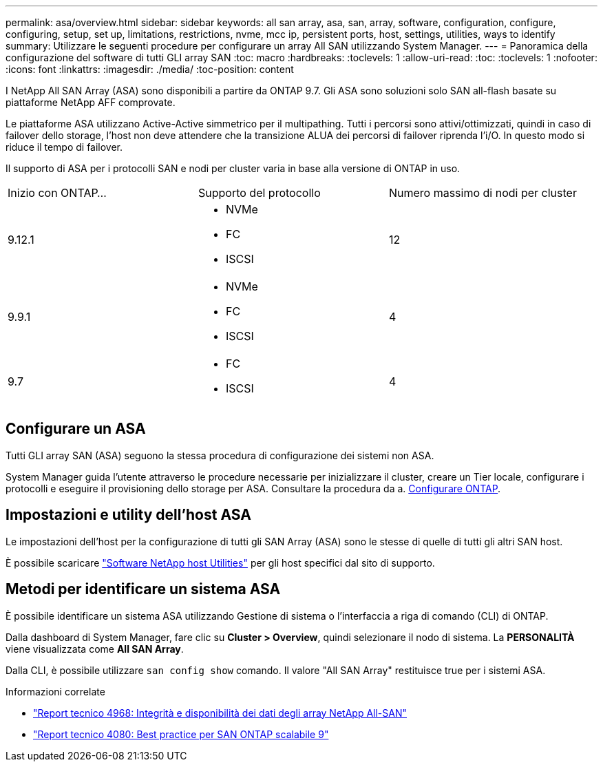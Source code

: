 ---
permalink: asa/overview.html 
sidebar: sidebar 
keywords: all san array, asa, san, array, software, configuration, configure, configuring, setup, set up, limitations, restrictions, nvme, mcc ip, persistent ports, host, settings, utilities, ways to identify 
summary: Utilizzare le seguenti procedure per configurare un array All SAN utilizzando System Manager. 
---
= Panoramica della configurazione del software di tutti GLI array SAN
:toc: macro
:hardbreaks:
:toclevels: 1
:allow-uri-read: 
:toc: 
:toclevels: 1
:nofooter: 
:icons: font
:linkattrs: 
:imagesdir: ./media/
:toc-position: content


[role="lead"]
I NetApp All SAN Array (ASA) sono disponibili a partire da ONTAP 9.7. Gli ASA sono soluzioni solo SAN all-flash basate su piattaforme NetApp AFF comprovate.

Le piattaforme ASA utilizzano Active-Active simmetrico per il multipathing. Tutti i percorsi sono attivi/ottimizzati, quindi in caso di failover dello storage, l'host non deve attendere che la transizione ALUA dei percorsi di failover riprenda l'i/O. In questo modo si riduce il tempo di failover.

Il supporto di ASA per i protocolli SAN e nodi per cluster varia in base alla versione di ONTAP in uso.

[cols="3*"]
|===


| Inizio con ONTAP... | Supporto del protocollo | Numero massimo di nodi per cluster 


| 9.12.1  a| 
* NVMe
* FC
* ISCSI

| 12 


| 9.9.1  a| 
* NVMe
* FC
* ISCSI

| 4 


| 9.7  a| 
* FC
* ISCSI

| 4 
|===


== Configurare un ASA

Tutti GLI array SAN (ASA) seguono la stessa procedura di configurazione dei sistemi non ASA.

System Manager guida l'utente attraverso le procedure necessarie per inizializzare il cluster, creare un Tier locale, configurare i protocolli e eseguire il provisioning dello storage per ASA. Consultare la procedura da a. xref:../software_setup/concept_decide_whether_to_use_ontap_cli.html[Configurare ONTAP].



== Impostazioni e utility dell'host ASA

Le impostazioni dell'host per la configurazione di tutti gli SAN Array (ASA) sono le stesse di quelle di tutti gli altri SAN host.

È possibile scaricare link:https://mysupport.netapp.com/NOW/cgi-bin/software["Software NetApp host Utilities"^] per gli host specifici dal sito di supporto.



== Metodi per identificare un sistema ASA

È possibile identificare un sistema ASA utilizzando Gestione di sistema o l'interfaccia a riga di comando (CLI) di ONTAP.

Dalla dashboard di System Manager, fare clic su *Cluster > Overview*, quindi selezionare il nodo di sistema. La *PERSONALITÀ* viene visualizzata come *All SAN Array*.

Dalla CLI, è possibile utilizzare `san config show` comando. Il valore "All SAN Array" restituisce true per i sistemi ASA.

.Informazioni correlate
* link:https://www.netapp.com/pdf.html?item=/media/85671-tr-4968.pdf["Report tecnico 4968: Integrità e disponibilità dei dati degli array NetApp All-SAN"^]
* link:http://www.netapp.com/us/media/tr-4080.pdf["Report tecnico 4080: Best practice per SAN ONTAP scalabile 9"^]

